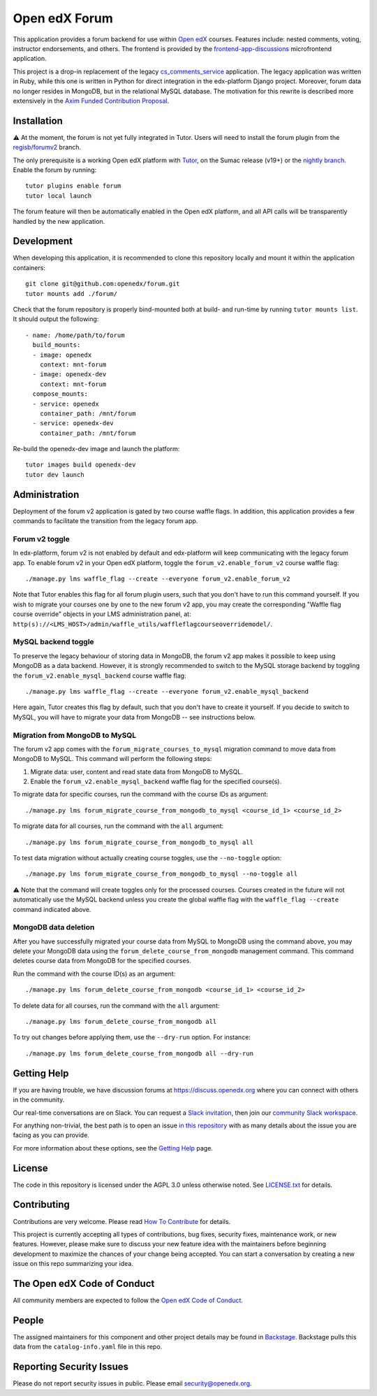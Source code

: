 Open edX Forum
##############

|ci-badge| |license-badge| |status-badge|

This application provides a forum backend for use within `Open edX <https://openedx.org>`__ courses. Features include: nested comments, voting, instructor endorsements, and others. The frontend is provided by the `frontend-app-discussions <https://github.com/openedx/frontend-app-discussions>`__ microfrontend application.

This project is a drop-in replacement of the legacy `cs_comments_service <https://github.com/openedx/cs_comments_service>`__ application. The legacy application was written in Ruby, while this one is written in Python for direct integration in the edx-platform Django project. Moreover, forum data no longer resides in MongoDB, but in the relational MySQL database. The motivation for this rewrite is described more extensively in the `Axim Funded Contribution Proposal <https://discuss.openedx.org/t/axim-funded-contribution-proposal-forum-rewrite-from-ruby-mongodb-to-python-mysql/12788>`_.

Installation
************

⚠️ At the moment, the forum is not yet fully integrated in Tutor. Users will need to install the forum plugin from the `regisb/forumv2 <https://github.com/overhangio/tutor-forum/pull/48>`__ branch.

The only prerequisite is a working Open edX platform with `Tutor <https://docs.tutor.edly.io/>`__, on the Sumac release (v19+) or the `nightly branch <https://docs.tutor.edly.io/tutorials/nightly.html>`__. Enable the forum by running::

    tutor plugins enable forum
    tutor local launch

The forum feature will then be automatically enabled in the Open edX platform, and all API calls will be transparently handled by the new application.

Development
***********

When developing this application, it is recommended to clone this repository locally and mount it within the application containers::

    git clone git@github.com:openedx/forum.git
    tutor mounts add ./forum/

Check that the forum repository is properly bind-mounted both at build- and run-time by running ``tutor mounts list``. It should output the following::

    - name: /home/path/to/forum
      build_mounts:
      - image: openedx
        context: mnt-forum
      - image: openedx-dev
        context: mnt-forum
      compose_mounts:
      - service: openedx
        container_path: /mnt/forum
      - service: openedx-dev
        container_path: /mnt/forum

Re-build the openedx-dev image and launch the platform::

    tutor images build openedx-dev
    tutor dev launch

Administration
**************

Deployment of the forum v2 application is gated by two course waffle flags. In addition, this application provides a few commands to facilitate the transition from the legacy forum app.

Forum v2 toggle
---------------

In edx-platform, forum v2 is not enabled by default and edx-platform will keep communicating with the legacy forum app. To enable forum v2 in your Open edX platform, toggle the ``forum_v2.enable_forum_v2`` course waffle flag::

    ./manage.py lms waffle_flag --create --everyone forum_v2.enable_forum_v2

Note that Tutor enables this flag for all forum plugin users, such that you don't have to run this command yourself. If you wish to migrate your courses one by one to the new forum v2 app, you may create the corresponding "Waffle flag course override" objects in your LMS administration panel, at: ``http(s)://<LMS_HOST>/admin/waffle_utils/waffleflagcourseoverridemodel/``.

MySQL backend toggle
--------------------

To preserve the legacy behaviour of storing data in MongoDB, the forum v2 app makes it possible to keep using MongoDB as a data backend. However, it is strongly recommended to switch to the MySQL storage backend by toggling the ``forum_v2.enable_mysql_backend`` course waffle flag::

    ./manage.py lms waffle_flag --create --everyone forum_v2.enable_mysql_backend

Here again, Tutor creates this flag by default, such that you don't have to create it yourself. If you decide to switch to MySQL, you will have to migrate your data from MongoDB -- see instructions below.

Migration from MongoDB to MySQL
-------------------------------

The forum v2 app comes with the ``forum_migrate_courses_to_mysql`` migration command to move data from MongoDB to MySQL. This command will perform the following steps:

1. Migrate data: user, content and read state data from MongoDB to MySQL.
2. Enable the ``forum_v2.enable_mysql_backend`` waffle flag for the specified course(s).

To migrate data for specific courses, run the command with the course IDs as argument::

   ./manage.py lms forum_migrate_course_from_mongodb_to_mysql <course_id_1> <course_id_2>

To migrate data for all courses, run the command with the ``all`` argument::

   ./manage.py lms forum_migrate_course_from_mongodb_to_mysql all

To test data migration without actually creating course toggles, use the ``--no-toggle`` option::

    ./manage.py lms forum_migrate_course_from_mongodb_to_mysql --no-toggle all

⚠️ Note that the command will create toggles only for the processed courses. Courses created in the future will not automatically use the MySQL backend unless you create the global waffle flag with the ``waffle_flag --create`` command indicated above.

MongoDB data deletion
---------------------

After you have successfully migrated your course data from MySQL to MongoDB using the command above, you may delete your MongoDB data using the ``forum_delete_course_from_mongodb`` management command. This command deletes course data from MongoDB for the specified courses.

Run the command with the course ID(s) as an argument::

   ./manage.py lms forum_delete_course_from_mongodb <course_id_1> <course_id_2>

To delete data for all courses, run the command with the ``all`` argument::

   ./manage.py lms forum_delete_course_from_mongodb all

To try out changes before applying them, use the ``--dry-run`` option. For instance::

   ./manage.py lms forum_delete_course_from_mongodb all --dry-run

.. Deploying
.. *********

.. TODO: How can a new user go about deploying this component? Is it just a few
.. commands? Is there a larger how-to that should be linked here?

.. PLACEHOLDER: For details on how to deploy this component, see the `deployment how-to`_.

.. .. _deployment how-to: https://docs.openedx.org/projects/forum/how-tos/how-to-deploy-this-component.html

Getting Help
************

.. Documentation
.. =============

.. PLACEHOLDER: Start by going through `the documentation`_.  If you need more help see below.

.. .. _the documentation: https://docs.openedx.org/projects/forum

.. (TODO: `Set up documentation <https://openedx.atlassian.net/wiki/spaces/DOC/pages/21627535/Publish+Documentation+on+Read+the+Docs>`_)

.. More Help
.. =========

If you are having trouble, we have discussion forums at https://discuss.openedx.org where you can connect with others in the community.

Our real-time conversations are on Slack. You can request a `Slack invitation`_, then join our `community Slack workspace`_.

For anything non-trivial, the best path is to open an issue `in this repository <https://github.com/openedx/forum/issues>`__ with as many details about the issue you are facing as you can provide.

For more information about these options, see the `Getting Help <https://openedx.org/getting-help>`__ page.

.. _Slack invitation: https://openedx.org/slack
.. _community Slack workspace: https://openedx.slack.com/

License
*******

The code in this repository is licensed under the AGPL 3.0 unless otherwise noted. See `LICENSE.txt <LICENSE.txt>`_ for details.

Contributing
************

Contributions are very welcome. Please read `How To Contribute <https://openedx.org/r/how-to-contribute>`_ for details.

This project is currently accepting all types of contributions, bug fixes, security fixes, maintenance work, or new features. However, please make sure to discuss your new feature idea with the maintainers before beginning development to maximize the chances of your change being accepted. You can start a conversation by creating a new issue on this repo summarizing your idea.

The Open edX Code of Conduct
****************************

All community members are expected to follow the `Open edX Code of Conduct`_.

.. _Open edX Code of Conduct: https://openedx.org/code-of-conduct/

People
******

The assigned maintainers for this component and other project details may be found in `Backstage`_. Backstage pulls this data from the ``catalog-info.yaml`` file in this repo.

.. _Backstage: https://backstage.openedx.org/catalog/default/component/forum

Reporting Security Issues
*************************

Please do not report security issues in public. Please email security@openedx.org.

.. |ci-badge| image:: https://github.com/openedx/forum/actions/workflows/ci.yml/badge.svg
    :target: https://github.com/openedx/forum/actions/workflows/ci.yml
    :alt: CI

.. |license-badge| image:: https://img.shields.io/github/license/openedx/forum.svg
    :target: https://github.com/openedx/forum/blob/master/LICENSE.txt
    :alt: License

.. |status-badge| image:: https://img.shields.io/badge/Status-Maintained-brightgreen
